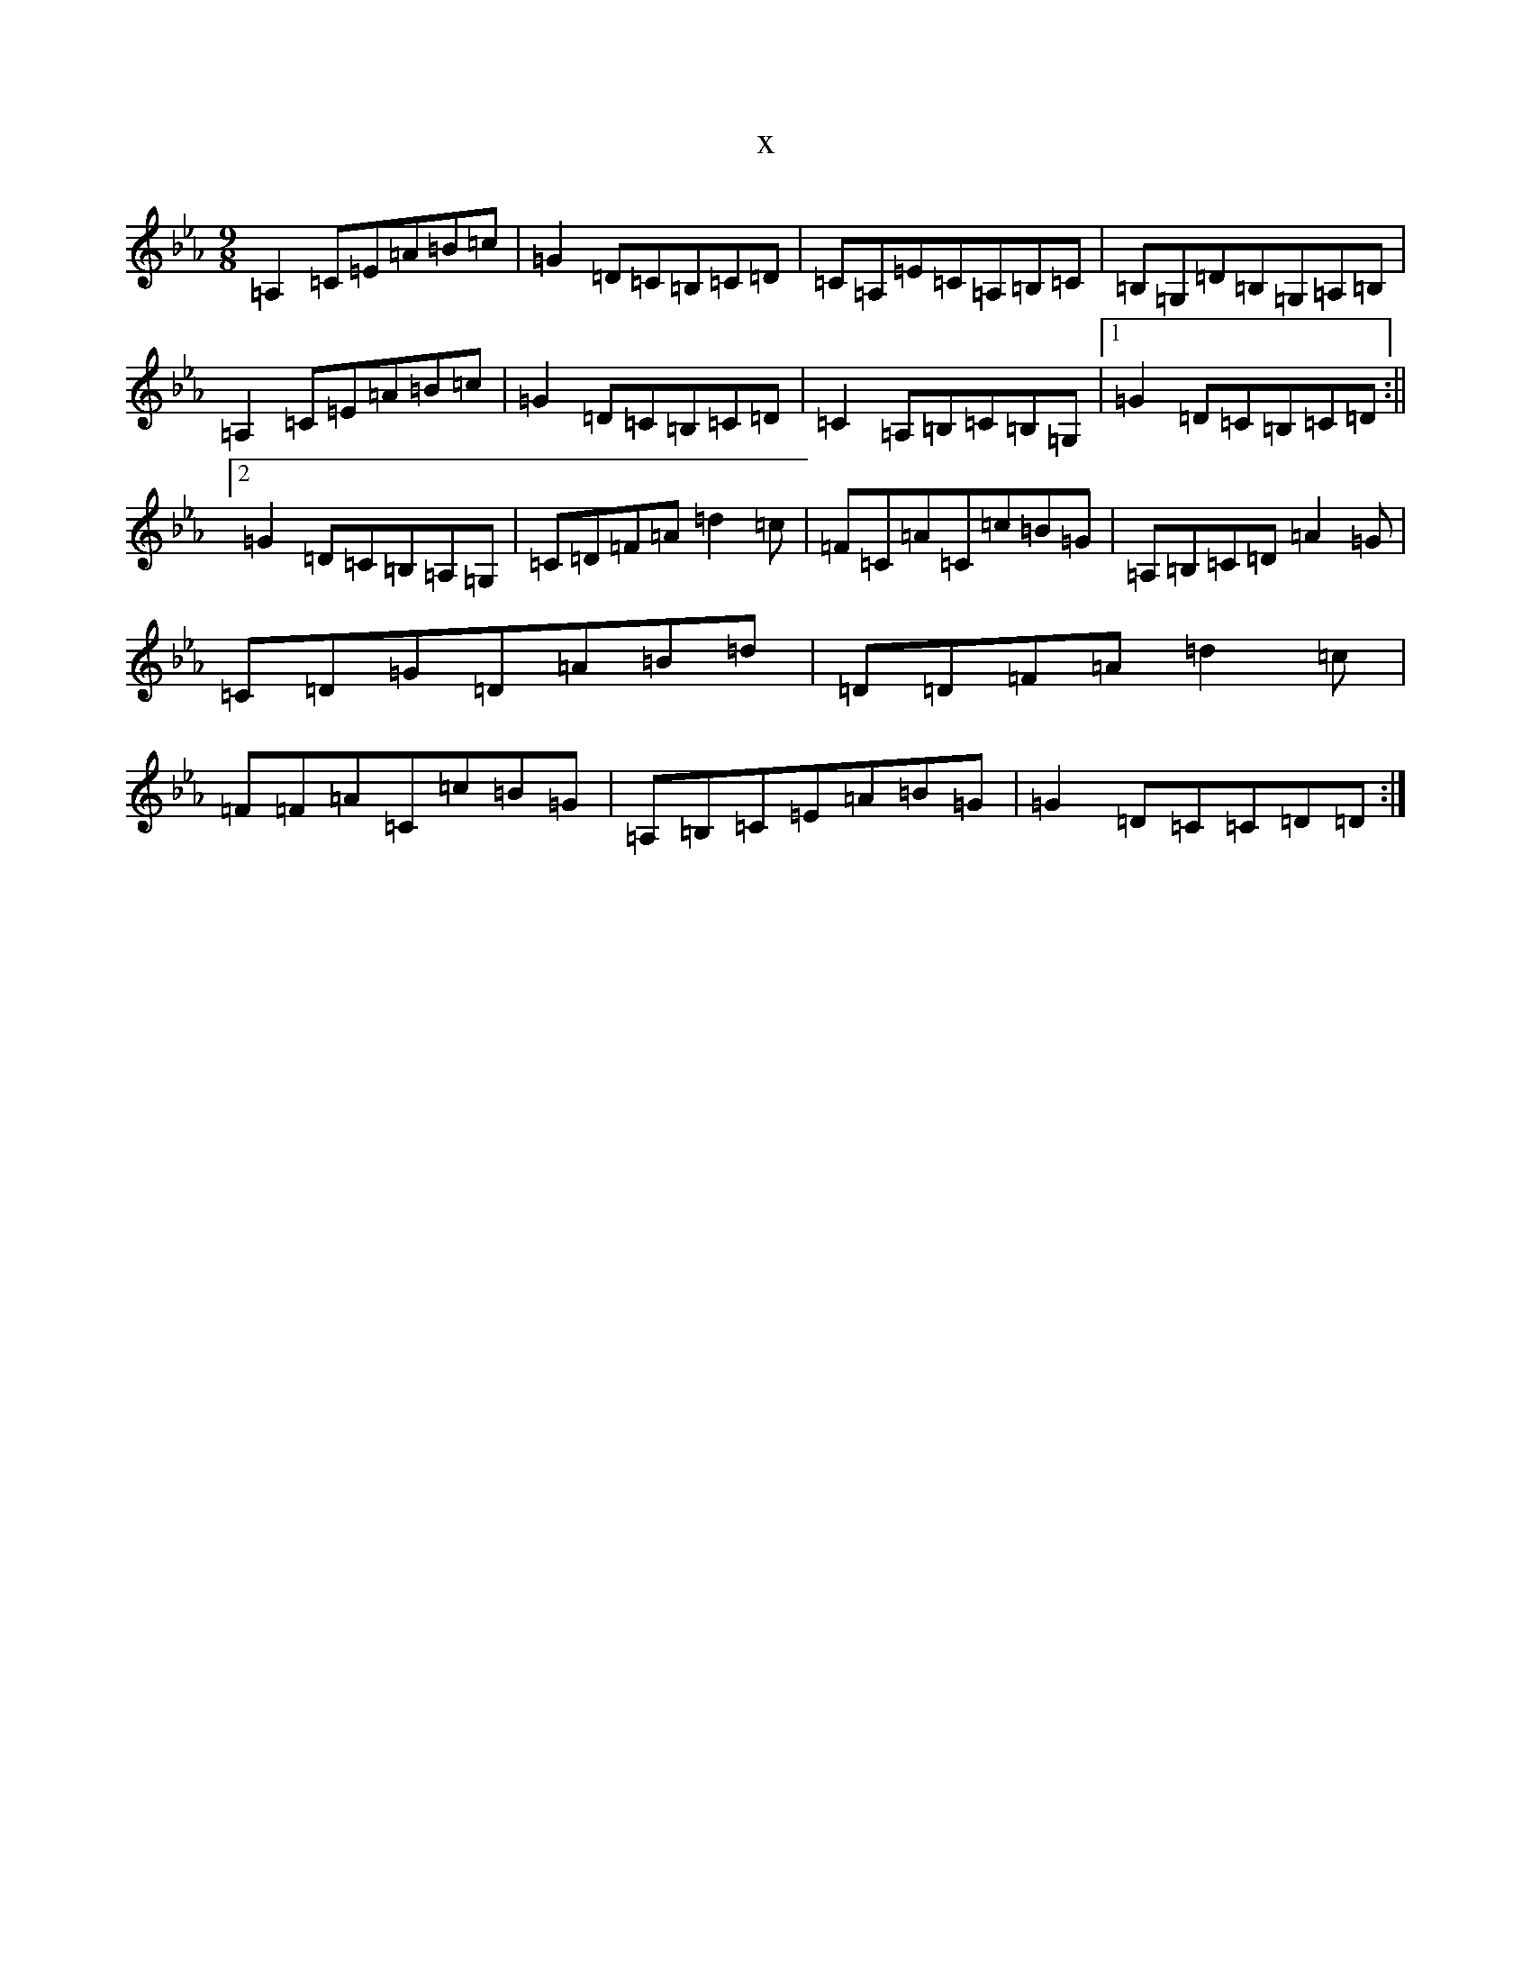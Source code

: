 X:22783
T:x
L:1/8
M:9/8
K: C minor
=A,2=C=E=A=B=c|=G2=D=C=B,=C=D|=C=A,=E=C=A,=B,=C|=B,=G,=D=B,=G,=A,=B,|=A,2=C=E=A=B=c|=G2=D=C=B,=C=D|=C2=A,=B,=C=B,=G,|1=G2=D=C=B,=C=D:||2=G2=D=C=B,=A,=G,|=C=D=F=A=d2=c|=F=C=A=C=c=B=G|=A,=B,=C=D=A2=G|=C=D=G=D=A=B=d|=D=D=F=A=d2=c|=F=F=A=C=c=B=G|=A,=B,=C=E=A=B=G|=G2=D=C=C=D=D:|